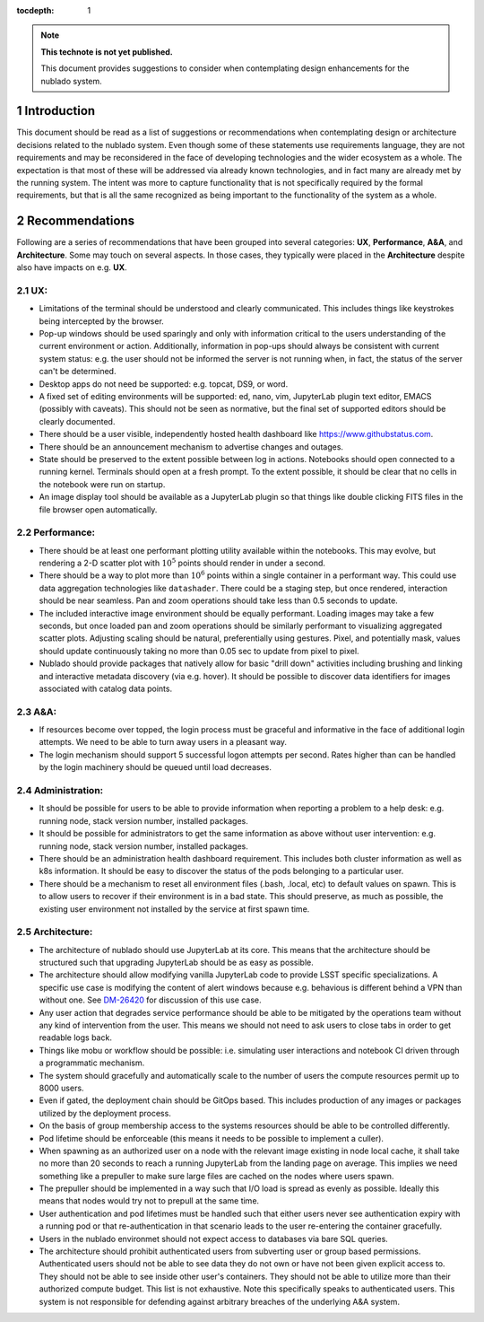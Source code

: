 ..
  Technote content.

  See https://developer.lsst.io/restructuredtext/style.html
  for a guide to reStructuredText writing.

  Do not put the title, authors or other metadata in this document;
  those are automatically added.

  Use the following syntax for sections:

  Sections
  ========

  and

  Subsections
  -----------

  and

  Subsubsections
  ^^^^^^^^^^^^^^

  To add images, add the image file (png, svg or jpeg preferred) to the
  _static/ directory. The reST syntax for adding the image is

  .. figure:: /_static/filename.ext
     :name: fig-label

     Caption text.

   Run: ``make html`` and ``open _build/html/index.html`` to preview your work.
   See the README at https://github.com/lsst-sqre/lsst-technote-bootstrap or
   this repo's README for more info.

   Feel free to delete this instructional comment.

:tocdepth: 1

.. Please do not modify tocdepth; will be fixed when a new Sphinx theme is shipped.

.. sectnum::

.. TODO: Delete the note below before merging new content to the master branch.

.. note::

   **This technote is not yet published.**

   This document provides suggestions to consider when contemplating design enhancements for the nublado system.

.. Add content here.
.. Do not include the document title (it's automatically added from metadata.yaml).

Introduction
============

This document should be read as a list of suggestions or recommendations when contemplating design or architecture decisions related to the nublado system.
Even though some of these statements use requirements language, they are not requirements and may be reconsidered in the face of developing technologies and the wider ecosystem as a whole.
The expectation is that most of these will be addressed via already known technologies, and in fact many are already met by the running system.
The intent was more to capture functionality that is not specifically required by the formal requirements, but that is all the same recognized as being important to the functionality of the system as a whole.

Recommendations
===============

Following are a series of recommendations that have been grouped into several categories: **UX**, **Performance**, **A&A**, and **Architecture**.
Some may touch on several aspects.
In those cases, they typically were placed in the **Architecture** despite also have impacts on e.g. **UX**.

UX:
^^^

* Limitations of the terminal should be understood and clearly communicated.
  This includes things like keystrokes being intercepted by the browser.
* Pop-up windows should be used sparingly and only with information critical to the users understanding of the current environment or action.
  Additionally, information in pop-ups should always be consistent with current system status: e.g. the user should not be informed the server is not running when, in fact, the status of the server can't be determined.
* Desktop apps do not need be supported: e.g. topcat, DS9, or word.
* A fixed set of editing environments will be supported: ed, nano, vim, JupyterLab plugin text editor, EMACS (possibly with caveats).
  This should not be seen as normative, but the final set of supported editors should be clearly documented.
* There should be a user visible, independently hosted health dashboard like https://www.githubstatus.com.
* There should be an announcement mechanism to advertise changes and outages.
* State should be preserved to the extent possible between log in actions.
  Notebooks should open connected to a running kernel.
  Terminals should open at a fresh prompt.
  To the extent possible, it should be clear that no cells in the notebook were run on startup.
* An image display tool should be available as a JupyterLab plugin so that things like double clicking FITS files in the file browser open automatically.

Performance:
^^^^^^^^^^^^

* There should be at least one performant plotting utility available within the notebooks.
  This may evolve, but rendering a 2-D scatter plot with :math:`10^5` points should render in under a second.
* There should be a way to plot more than :math:`10^6` points within a single container in a performant way.
  This could use data aggregation technologies like ``datashader``.
  There could be a staging step, but once rendered, interaction should be near seamless.
  Pan and zoom operations should take less than 0.5 seconds to update.
* The included interactive image environment should be equally performant.
  Loading images may take a few seconds, but once loaded pan and zoom operations should be similarly performant to visualizing aggregated scatter plots.
  Adjusting scaling should be natural, preferentially using gestures.
  Pixel, and potentially mask, values should update continuously taking no more than 0.05 sec to update from pixel to pixel.
* Nublado should provide packages that natively allow for basic "drill down" activities including brushing and linking and interactive metadata discovery (via e.g. hover).
  It should be possible to discover data identifiers for images associated with catalog data points.

A&A:
^^^^

* If resources become over topped, the login process must be graceful and informative in the face of additional login attempts.
  We need to be able to turn away users in a pleasant way.
* The login mechanism should support 5 successful logon attempts per second.
  Rates higher than can be handled by the login machinery should be queued until load decreases.

Administration:
^^^^^^^^^^^^^^^

* It should be possible for users to be able to provide information when reporting a problem to a help desk: e.g. running node, stack version number, installed packages.
* It should be possible for administrators to get the same information as above without user intervention: e.g. running node, stack version number, installed packages.
* There should be an administration health dashboard requirement.
  This includes both cluster information as well as k8s information.
  It should be easy to discover the status of the pods belonging to a particular user.
* There should be a mechanism to reset all environment files (.bash, .local, etc) to default values on spawn.
  This is to allow users to recover if their environment is in a bad state.
  This should preserve, as much as possible, the existing user environment not installed by the service at first spawn time.

Architecture:
^^^^^^^^^^^^^

* The architecture of nublado should use JupyterLab at its core.
  This means that the architecture should be structured such that upgrading JupyterLab should be as easy as possible.
* The architecture should allow modifying vanilla JupyterLab code to provide LSST specific specializations.
  A specific use case is modifying the content of alert windows because e.g. behavious is different behind a VPN than without one.
  See `DM-26420 <https://jira.lsstcorp.org/browse/DM-26420>`_ for discussion of this use case.
* Any user action that degrades service performance should be able to be mitigated by the operations team without any kind of intervention from the user.
  This means we should not need to ask users to close tabs in order to get readable logs back.
* Things like mobu or workflow should be possible: i.e. simulating user interactions and notebook CI driven through a programmatic mechanism.
* The system should gracefully and automatically scale to the number of users the compute resources permit up to 8000 users.
* Even if gated, the deployment chain should be GitOps based.
  This includes production of any images or packages utilized by the deployment process.
* On the basis of group membership access to the systems resources should be able to be controlled differently.
* Pod lifetime should be enforceable (this means it needs to be possible to implement a culler).
* When spawning as an authorized user on a node with the relevant image existing in node local cache, it shall take no more than 20 seconds to reach a running JupyterLab from the landing page on average.
  This implies we need something like a prepuller to make sure large files are cached on the nodes where users spawn.
* The prepuller should be implemented in a way such that I/O load is spread as evenly as possible.
  Ideally this means that nodes would try not to prepull at the same time.
* User authentication and pod lifetimes must be handled such that either users never see authentication expiry with a running pod or that re-authentication in that scenario leads to the user re-entering the container gracefully.
* Users in the nublado environmet should not expect access to databases via bare SQL queries.
* The architecture should prohibit authenticated users from subverting user or group based permissions.
  Authenticated users should not be able to see data they do not own or have not been given explicit access to.
  They should not be able to see inside other user's containers.
  They should not be able to utilize more than their authorized compute budget.
  This list is not exhaustive.
  Note this specifically speaks to authenticated users.
  This system is not responsible for defending against arbitrary breaches of the underlying A&A system.

.. .. rubric:: References

.. Make in-text citations with: :cite:`bibkey`.

.. .. bibliography:: local.bib lsstbib/books.bib lsstbib/lsst.bib lsstbib/lsst-dm.bib lsstbib/refs.bib lsstbib/refs_ads.bib
..    :style: lsst_aa
